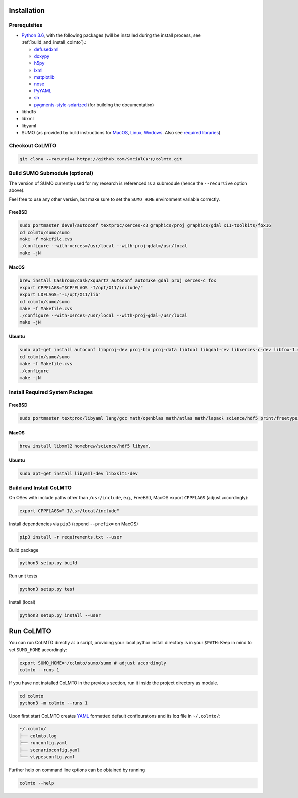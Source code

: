 .. _install:

Installation
============

.. _install_prerequisites:

Prerequisites
-------------

* `Python 3.6 <https://python.org>`_, with the following packages (will be installed during the install process, see :ref:`build_and_install_colmto`).:

  * `defusedxml <https://pypi.python.org/pypi/defusedxml>`_
  * `doxypy <https://pypi.python.org/pypi/doxypy>`_
  * `h5py <https://pypi.python.org/pypi/h5py>`_
  * `lxml <https://pypi.python.org/pypi/lxml>`_
  * `matplotlib <https://pypi.python.org/pypi/matplotlib>`_
  * `nose <https://pypi.python.org/pypi/nose>`_
  * `PyYAML <https://pypi.python.org/pypi/PyYAML>`_
  * `sh <https://pypi.python.org/pypi/sh>`_
  * `pygments-style-solarized <https://github.com/shkumagai/pygments-style-solarized>`_ (for building the documentation)

* libhdf5
* libxml
* libyaml
* SUMO (as provided by build instructions for `MacOS <http://sumo.dlr.de/wiki/Installing/MacOS_Build_w_Homebrew>`_,
  `Linux <http://sumo.dlr.de/wiki/Installing/Linux_Build>`_, `Windows <http://sumo.dlr.de/wiki/Installing/Windows_Build>`_.
  Also see `required libraries <http://sumo.dlr.de/wiki/Installing/Linux_Build_Libraries>`_)

Checkout CoLMTO
---------------

.. code-block:: bash

    git clone --recursive https://github.com/SocialCars/colmto.git


Build SUMO Submodule (optional)
-------------------------------

The version of SUMO currently used for my research is referenced as a submodule (hence the ``--recursive`` option above).

Feel free to use any other version, but make sure to set the ``SUMO_HOME`` environment variable correctly.

FreeBSD
^^^^^^^

.. code-block:: bash

    sudo portmaster devel/autoconf textproc/xerces-c3 graphics/proj graphics/gdal x11-toolkits/fox16
    cd colmto/sumo/sumo
    make -f Makefile.cvs
    ./configure --with-xerces=/usr/local --with-proj-gdal=/usr/local
    make -jN

MacOS
^^^^^

.. code-block:: bash

    brew install Caskroom/cask/xquartz autoconf automake gdal proj xerces-c fox
    export CPPFLAGS="$CPPFLAGS -I/opt/X11/include/"
    export LDFLAGS="-L/opt/X11/lib"
    cd colmto/sumo/sumo
    make -f Makefile.cvs
    ./configure --with-xerces=/usr/local --with-proj-gdal=/usr/local
    make -jN

Ubuntu
^^^^^^

.. code-block:: bash

    sudo apt-get install autoconf libproj-dev proj-bin proj-data libtool libgdal-dev libxerces-c-dev libfox-1.6-0 libfox-1.6-dev
    cd colmto/sumo/sumo
    make -f Makefile.cvs
    ./configure
    make -jN

Install Required System Packages
--------------------------------

FreeBSD
^^^^^^^

.. code-block:: bash

    sudo portmaster textproc/libyaml lang/gcc math/openblas math/atlas math/lapack science/hdf5 print/freetype2

MacOS
^^^^^

.. code-block:: bash

    brew install libxml2 homebrew/science/hdf5 libyaml

Ubuntu
^^^^^^

.. code-block:: bash

    sudo apt-get install libyaml-dev libxslt1-dev


.. _build_and_install_colmto:

Build and Install CoLMTO
------------------------

On OSes with include paths other than ``/usr/include``,
e.g., FreeBSD, MacOS export ``CPPFLAGS`` (adjust accordingly):

.. code-block:: bash

    export CPPFLAGS="-I/usr/local/include"

Install dependencies via ``pip3`` (append ``--prefix=`` on MacOS)

.. code-block:: bash

    pip3 install -r requirements.txt --user

Build package

.. code-block:: bash

    python3 setup.py build

Run unit tests

.. code-block:: bash

    python3 setup.py test


Install (local)

.. code-block:: bash

    python3 setup.py install --user

.. _run_colmto:

Run CoLMTO
==========

You can run CoLMTO directly as a script, providing your local python install directory is in your ``$PATH``:
Keep in mind to set ``SUMO_HOME`` accordingly:

.. code-block:: bash

    export SUMO_HOME=~/colmto/sumo/sumo # adjust accordingly
    colmto --runs 1

If you have not installed CoLMTO in the previous section, run it inside the project directory as module.

.. code-block:: bash

    cd colmto
    python3 -m colmto --runs 1

Upon first start CoLMTO creates `YAML <https://en.wikipedia.org/wiki/YAML>`_ formatted default configurations and its log file in ``~/.colmto/``:

.. code-block:: bash

    ~/.colmto/
    ├── colmto.log
    ├── runconfig.yaml
    ├── scenarioconfig.yaml
    └── vtypesconfig.yaml

Further help on command line options can be obtained by running

.. code-block:: bash

    colmto --help
